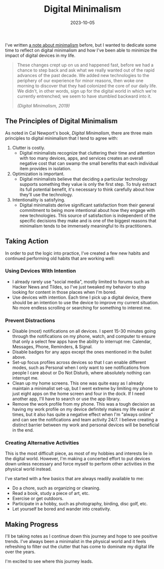#+title: Digital Minimalism
#+date:  2023-10-05

I've written [[/notes/minimalism][a note about minimalism]] before, but I wanted to dedicate some time
to reflect on digital minimalism and how I've been able to minimize the impact
of digital devices in my life.

#+begin_quote
These changes crept up on us and happened fast, before we had a chance to step
back and ask what we really wanted out of the rapid advances of the past
decade. We added new technologies to the periphery of our experience for minor
reasons, then woke one morning to discover that they had colonized the core of
our daily life. We didn't, in other words, sign up for the digital world in
which we're currently entrenched; we seem to have stumbled backward into
it.

/(Digital Minimalism, 2019)/
#+end_quote

** The Principles of Digital Minimalism
:PROPERTIES:
:CUSTOM_ID: the-principles-of-digital-minimalism
:END:
As noted in Cal Newport's book, /Digital Minimalism/, there are three main
principles to digital minimalism that I tend to agree with:

1. Clutter is costly.
   - Digital minimalists recognize that cluttering their time and attention with
     too many devices, apps, and services creates an overall negative cost that
     can swamp the small benefits that each individual item provides in
     isolation.
2. Optimization is important.
   - Digital minimalists believe that deciding a particular technology supports
     something they value is only the first step. To truly extract its full
     potential benefit, it's necessary to think carefully about how they'll use
     the technology.
3. Intentionality is satisfying.
   - Digital minimalists derive significant satisfaction from their general
     commitment to being more intentional about how they engage with new
     technologies. This source of satisfaction is independent of the specific
     decisions they make and is one of the biggest reasons that minimalism tends
     to be immensely meaningful to its practitioners.

** Taking Action
:PROPERTIES:
:CUSTOM_ID: taking-action
:END:
In order to put the logic into practice, I've created a few new habits and
continued performing old habits that are working well:

*** Using Devices With Intention
:PROPERTIES:
:CUSTOM_ID: using-devices-with-intention
:END:
- I already rarely use "social media", mostly limited to forums such as Hacker
  News and Tildes, so I've just tweaked my behavior to stop looking for content
  in those places when I'm bored.
- Use devices with intention. Each time I pick up a digital device, there should
  be an intention to use the device to improve my current situation. No more
  endless scrolling or searching for something to interest me.

*** Prevent Distractions
:PROPERTIES:
:CUSTOM_ID: prevent-distractions
:END:
- Disable (most) notifications on all devices. I spent 15-30 minutes going
  through the notifications on my phone, watch, and computer to ensure that only
  a select few apps have the ability to interrupt me: Calendar, Messages, Phone,
  Reminders, & Signal.
- Disable badges for any apps except the ones mentioned in the bullet above.
- Set-up focus profiles across devices so that I can enable different modes,
  such as Personal when I only want to see notifications from people I care
  about or Do Not Disturb, where absolutely nothing can interrupt me.
- Clean up my home screens. This one was quite easy as I already maintain a
  minimalist set-up, but I went extreme by limiting my phone to just eight apps
  on the home screen and four in the dock. If I need another app, I'll have to
  search or use the app library.
- Remove the work profile from my phone. This was a tough decision as having my
  work profile on my device definitely makes my life easier at times, but it
  also has quite a negative effect when I'm "always online" and can see the
  notifications and team activity 24/7. I believe creating a distinct barrier
  between my work and personal devices will be beneficial in the end.

*** Creating Alternative Activities
:PROPERTIES:
:CUSTOM_ID: creating-alternative-activities
:END:
This is the most difficult piece, as most of my hobbies and interests lie in the
digital world. However, I'm making a concerted effort to put devices down unless
necessary and force myself to perform other activities in the physical world
instead.

I've started with a few basics that are always readily available to me:

- Do a chore, such as organizing or cleaning.
- Read a book, study a piece of art, etc.
- Exercise or get outdoors.
- Participate in a hobby, such as photography, birding, disc golf, etc.
- Let yourself be bored and wander into creativity.

** Making Progress
:PROPERTIES:
:CUSTOM_ID: making-progress
:END:
I'll be taking notes as I continue down this journey and hope to see positive
trends. I've always been a minimalist in the physical world and it feels
refreshing to filter out the clutter that has come to dominate my digital life
over the years.

I'm excited to see where this journey leads.
